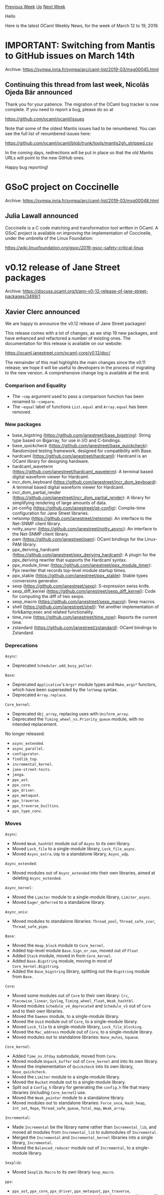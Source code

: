 #+OPTIONS: ^:nil
#+OPTIONS: html-postamble:nil
#+OPTIONS: num:nil
#+OPTIONS: toc:nil
#+OPTIONS: author:nil
#+HTML_HEAD: <style type="text/css">#table-of-contents h2 { display: none } .title { display: none } .authorname { text-align: right }</style>
#+HTML_HEAD: <style type="text/css">.outline-2 {border-top: 1px solid black;}</style>
#+TITLE: OCaml Weekly News
[[http://alan.petitepomme.net/cwn/2019.03.12.html][Previous Week]] [[http://alan.petitepomme.net/cwn/index.html][Up]] [[http://alan.petitepomme.net/cwn/2019.03.26.html][Next Week]]

Hello

Here is the latest OCaml Weekly News, for the week of March 12 to 19, 2019.

#+TOC: headlines 1


* IMPORTANT: Switching from Mantis to GitHub issues on March 14th
:PROPERTIES:
:CUSTOM_ID: 1
:END:
Archive: https://sympa.inria.fr/sympa/arc/caml-list/2019-03/msg00045.html

** Continuing this thread from last week, Nicolás Ojeda Bär announced


Thank you for your patience. The migration of the OCaml bug tracker is
now complete.
If you need to report a bug, please do so at

    https://github.com/ocaml/ocaml/issues

Note that some of the oldest Mantis issues had to be renumbered. You
can see the full list of renumbered issues here:

    https://github.com/ocaml/ocaml/blob/trunk/tools/mantis2gh_stripped.csv

In the coming days, redirections will be put in place so that the old
Mantis URLs will point to the new GitHub ones.

Happy bug reporting!
      



* GSoC project on Coccinelle
:PROPERTIES:
:CUSTOM_ID: 2
:END:
Archive: https://sympa.inria.fr/sympa/arc/caml-list/2019-03/msg00048.html

** Julia Lawall announced


Coccinelle is a C code matching and transformation tool written in OCaml.
A GSoC project is available on improving the implementation of Coccinelle,
under the umbrella of the Linux Foundation:

https://wiki.linuxfoundation.org/gsoc/2019-gsoc-safety-critical-linux
      



* v0.12 release of Jane Street packages
:PROPERTIES:
:CUSTOM_ID: 3
:END:
Archive: https://discuss.ocaml.org/t/ann-v0-12-release-of-jane-street-packages/3499/1

** Xavier Clerc announced


We are happy to announce the v0.12 release of Jane Street packages!

This release comes with a lot of changes, as we ship 19 new
packages, and have enhanced and refactored a number of existing
ones. The documentation for this release is available on our
website:

  https://ocaml.janestreet.com/ocaml-core/v0.12/doc/

The remainder of this mail highlights the main changes since the v0.11
release; we hope it will be useful to developers in the process of
migrating to the new version. A comprehensive change log is available
at the end.

*** Comparison and Equality

- The ~~cmp~ argument used to pass a comparison function has been renamed to ~~compare~.
- The ~~equal~ label of functions ~List.equal~ and ~Array.equal~ has been removed.

*** New packages

- base_bigstring (https://github.com/janestreet/base_bigstring): String type based on Bigarray, for use in I/O and C-bindings.
- base_quickcheck (https://github.com/janestreet/base_quickcheck): Randomized testing framework, designed for compatibility with Base.
- hardcaml (https://github.com/janestreet/hardcaml): Hardcaml is an OCaml library for designing hardware.
- hardcaml_waveterm (https://github.com/janestreet/hardcaml_waveterm): A terminal based digital waveform viewer for Hardcaml.
- incr_dom_keyboard (https://github.com/janestreet/incr_dom_keyboard): A terminal based digital waveform viewer for Hardcaml.
- incr_dom_partial_render (https://github.com/janestreet/incr_dom_partial_render): A library for simplifying rendering of large amounts of data.
- jst-config (https://github.com/janestreet/jst-config): Compile-time configuration for Jane Street libraries.
- netsnmp (https://github.com/janestreet/netsnmp): An interface to the Net-SNMP client library.
- notty_async (https://github.com/janestreet/notty_async): An interface to the Net-SNMP client library.
- pam (https://github.com/janestreet/pam): OCaml bindings for the Linux-PAM library.
- ppx_deriving_hardcaml (https://github.com/janestreet/ppx_deriving_hardcaml): A plugin for the ppx_deriving rewriter that supports the Hardcaml syntax.
- ppx_module_timer (https://github.com/janestreet/ppx_module_timer): Ppx rewriter that records top-level module startup times.
- ppx_stable (https://github.com/janestreet/ppx_stable): Stable types conversions generator.
- sexp (https://github.com/janestreet/sexp): S-expression swiss knife.
- sexp_diff_kernel (https://github.com/janestreet/sexp_diff_kernel): Code for computing the diff of two sexps.
- sexp_macro (https://github.com/janestreet/sexp_macro): Sexp macros.
- shell (https://github.com/janestreet/shell): Yet another implementation of fork&amp;exec and related functionality.
- time_now (https://github.com/janestreet/time_now): Reports the current time.
- zstandard (https://github.com/janestreet/zstandard): OCaml bindings to Zstandard.

*** Deprecations

~Async~:

- Deprecated ~Scheduler.add_busy_poller~.

~Base~:

- Deprecated ~Applicative~'s ~Args*~ module types and ~Make_args*~ functors, which have been superseded by the ~let%map~ syntax.
- Deprecated ~Array.replace~.

~Core_kernel~:

- Deprecated ~Obj_array~, replacing uses with ~Uniform_array~.
- Deprecated the ~Timing_wheel_ns.Priority_queue~ module, with no intended replacement.

No longer released:

- ~async_extended~.
- ~async_parallel~.
- ~configurator~.
- ~findlib_top~.
- ~incremental_kernel~.
- ~jane-street-tests~.
- ~jenga~.
- ~ppx_ast~.
- ~ppx_core~.
- ~ppx_driver~.
- ~ppx_metaquot~.
- ~ppx_traverse~.
- ~ppx_traverse_builtins~.
- ~ppx_type_conv~.

*** Moves

~Async~:

- Moved ~Weak_hashtbl~ module out of ~Async~ to its own library.
- Moved ~Lock_file~ to a single-module library, ~Lock_file_async~.
- Moved ~Async_extra.Udp~ to a standalone library, ~Async_udp~.

~Async_extended~:

- Moved modules out of ~Async_extended~ into their own libraries, aimed at deleting ~Async_extended~.

~Async_kernel~:

- Moved the ~Limiter~ module to a single-module library, ~Limiter_async~.
- Moved ~Eager_deferred~ to a standalone library.

~Async_unix~:

- Moved modules to standalone libraries: ~Thread_pool~, ~Thread_safe_ivar~, ~Thread_safe_pipe~.

~Base~:

- Moved the ~Heap_block~ module to ~Core_kernel~.
- Added top-level module ~Base.Sign_or_nan~, moved out of ~Float~
- Added ~Stack~ module, moved in from ~Core_kernel~.
- Added ~Base.Bigstring~ module, moving in most of  ~Core_kernel.Bigstring~.
- Added the ~Base_bigstring~ library, splitting out the ~Bigstring~ module from ~Base~.

~Core~:

- Moved some modules out of ~Core~ to their own library: ~Crc~,  ~Piecewise_linear~, ~Syslog~, ~Timing_wheel_float~, ~Weak_hashtbl~.
- Moved modules ~Schedule_v4_deprecated~ and ~Schedule_v5~ out of ~Core~ and to their own libraries.
- Moved the ~Daemon~ module, to a single-module library.
- Moved the ~Uuid~ module out of ~Core~, to a single-module library.
- Moved ~Lock_file~ to a single-module library, ~Lock_file_blocking~.
- Moved the ~Mac_address~ module out of ~Core~, to a single-module library.
- Moved modules out to standalone libraries: ~Nano_mutex~, ~Squeue~.

~Core_kernel~:

- Added ~Time_ns.Ofday~ submodule, moved from ~Core~.
- Moved module ~Unpack_buffer~ out of ~Core_kernel~ and into its own library.
- Moved the implementation of ~Quickcheck~ into its own library, ~Base_quickcheck~.
- Moved the ~Limiter~ module to a single-module library.
- Moved the ~Bucket~ module out to a single-module library.
- Split out a ~Config_h~ library for generating the ~config.h~ file that many libraries (including ~Core_kernel~) use.
- Moved the ~Weak_pointer~ module to a standalone library.
- Moved modules out to standalone libraries: ~Force_once~, ~Hash_heap~, ~Int_set~, ~Rope~, ~Thread_safe_queue~, ~Total_map~, ~Weak_array~.

~Incremental~:

- Made ~Incremental~ be the library name rather than ~Incremental_lib~, and moved all modules from ~Incremental_lib~ to submodules of ~Incremental~.
- Merged the ~Incremental~ and ~Incremental_kernel~ libraries into a single library, ~Incremental~.
- Moved the ~Balanced_reducer~ module out of ~Incremental~, to a single-module library.

~Sexplib~:

- Moved ~Sexplib.Macro~ to its own library ~Sexp_macro~.

~ppx~:

- ~ppx_ast~, ~ppx_core~, ~ppx_driver~, ~ppx_metaquot~, ~ppx_traverse~,  ~ppx_traverse_builtins~, and  ~ppx_type_conv~ have been merged into ppxlib (https://github.com/ocaml-ppx/ppxlib).

*** Changelog

~Async~:

- Improved Async scheduler fairness by calling ~Thread.yield~ every cycle, which releases the OCaml lock if any other OCaml threads are waiting to acquire it.
- Renamed ~Pipe.merge~'s ~~cmp~ argument as ~~compare~.
- In ~Async_rpc~, fixed a couple places that had assumed that bin-prot writers raise ~Buffer_short~ when out of space, which isn't always the case; instead used a wildcard match.
- Increased ~Unix.listen~'s default ~backlog~ from 10 to 64, to reduce occurrences of TCP clients getting ~Unexpected EOF~ errors when the listening server is busy.
- Added an optional argument to ~Pipe~ functions ~fold~ and ~iter~ so they can consider a value flushed when it is processed by the supplied ~~f~ rather than when it is read out of the pipe.
- Added function ~Tcp.Server.close_finished_and_handlers_determined~.
- Moved ~Weak_hashtbl~ module out of ~Async~ to its own library.
- Changed ~Time_source~ so that it fires alarms that were added at the same time in the order they were added.
- Added ~Writer~ submodule ~Backing_out_channel~, which can be used to redirect and collect a writer's output.
- Optimized a comparison in the Async scheduler's time-stamp-counter calibration to use an immediate comparison rather than ~caml_int_compare~.
- Moved ~Async_unix~ tests from the ~src~ directory to the ~test~ directory.
- Added to ~Log.Output.stdout~ and ~stderr~ functions an optional argument, ~?format:Format.t~.
- Added function ~Log.Output.filter_to_level~, which gives a new log output that filters out messages more verbose than the specified level.
- Optimized some code in the Async scheduler to make better use of the instruction cache.
- Added to ~Monitor.protect~ an optional argument, ~?extract_exn : bool~.
- Removed from the ~Async_unix~ library a top-level effect that set ~Async_kernel_config.task_id~; instead set ~task_id~ when the Async scheduler is started.
- Removed ~Writer.write_marshal~, moving it to the one place where it was used, ~Async_parallel_deprecated~.
- Added to ~Synchronous_time_source.Event~ the ability to create unscheduled events and to re-use of unscheduled events or events that have happened or been aborted.
- Added function ~Writer.use_synchronous_stdout_and_stderr~, which causes all subsequent writes to stdout and stderr to occur synchronously.
- Moved ~Lock_file~ to a single-module library, ~Lock_file_async~.
- Added function ~Synchronous_time_source.Event.schedule_at_intervals~.
- Opted in to ~ocamlformat~.
- Added support for configuring the cpu affinity of Async's thread pool.
- Refactored ~Unix.wait~'s implementation so that one can call ~wait~ but have it *not* install a ~SIGCHLD~ handler.
- Added ~Rpc~ client function that exposes the ~Socket.Address.t~ of the RPC server connected to.
- In ~Reader.load_sexp*~ functions, removed the ~?expand_macros:bool~ argument, moving that functionality to the ~Sexp_macro~ library.
- Fixed a bug in ~Tcp~ that was causing ~SO_REUSEADDR~ to always be set.
- Changed ~Unix.Passwd~ functions to stop using ~In_thread.run~, which was pointless because the underlying C code doesn't release the OCaml lock.
- Added function ~Scheduler.total_cycle_time : unit -> Time_ns.Span.t~, which returns the total wall-clock time spent running Async cycles.
- Added to ~Time_source.advance_by_alarms~ an optional argument, ~?wait_for:(unit -> unit Deferred.t)~, which allows the caller to control when ~advance_by_alarms~ proceeds to the next alarm time.
- Fixed a potential segfault in ~Unix.Group.getby{gid,name}~ functions by changing them to not us ~In_thread.run~, which avoids a bug in the OCaml stdlib's ~getgrgid~ C wrapper.
- Added ~Reader~ functions that operate on whatever is in the reader's buffer already, without performing I/O: ~bytes_available~, ~peek_available~, ~read_available~.
- Deprecated ~Scheduler.add_busy_poller~.
- Improved the implementation of ~Reader.read_one_iobuf_at_a_time~ to use ~Iobuf.Expert.reinitialize_of_bigstring~.
- Added module ~Deferred.Or_error.Expect_test_config~.
- Removed some noise from ~Rpc_transport_low_latency~ error messages.
- Added to the ~Log~ module convenience functions for logging sexps: ~raw_s~, ~info_s~, ~error_s~, ~debug_s~.
- Moved ~Async_extra.Udp~ to a standalone library, ~Async_udp~.
- Improved error handling in the ~Rpc_transport_low_latency~ module.

~Async_extended~:

- Moved modules out of ~Async_extended~ into their own libraries, aimed at deleting ~Async_extended~.

~Async_inotify~:

- Fixed race conditions that caused ~Events for an unknown watch~.

~Async_kernel~:

- Extended the allowed range of the Async scheduler's ~max_inter_cycle_timeout~ to include zero, which can improve latency because it causes the scheduler's call to ~epoll~ to not give up the OCaml lock.
- Moved ~Async_kernel~ tests from ~src~ directory to the ~test~ directory, which reduces code size.
- Exposed ~Eager_deferred_or_error.List~ submodule.
- Added function ~Pipe.fork~, which takes a ~Pipe.Reader.t~ and returns a pair of readers, transferring each of the values from the input to both of the output readers.
- Removed some ~Obj.magic~ from the implementation of ~Ivar~ that is no longer necessary now that constructors can have inline records.
- Moved the ~Limiter~ module to a single-module library, ~Limiter_async~.
- Added function ~Synchronous_time_source.alarm_upper_bound~.
- In ~Synchronous_time_source~, disallowed rescheduling of a previously aborted event while it is waiting to run.  This fixes a bug that would cause an infinite loop.
- Changed ~Deferred.Memo~ to use ~Staged.t~ to make staging explicit.
- Improved ~Deferred.Memo.general~ to not require its key to support ~t_of_sexp~.
- Added function ~Deferred.Or_error.repeat_until_finished~.
- Added ~Deferred.Result~ functions ~fail~ and ~failf~.
- Moved ~Eager_deferred~ to a standalone library.
- Fixed a memory leak in ~Pipe.values_available~, by having repeated calls share the same deferred.
- Added to ~Monitor.protect~ an optional argument, ~~?run:[~Now | ~Schedule]~~, like ~Monitor.try_with~.
- Restricted the type of ~Deferred.any_unit~, changing it from ~_ t list -> unit t~ to ~unit t list -> unit t~.

~Async_rpc_kernel~:

- Added submodule ~Versioned_rpc.Both_convert.State_rpc~, the only conversion-kind and rpc-kind combination missing from versioned rpcs.

~Async_unix~:

- Made Async raise if the creation of the first thread-pool thread fails.
- Improved Async's thread-pool-stuck message.
- Changed the Async scheduler's implementation of the set of file descriptors that need to be updated in the file-descr watcher from a list to a ~Stack.t~.
- Changed ~Unix.Group~ and ~Unix.Passwd~ functions' implementation to use ~In_thread.run~, since the underlying ~Core.Unix~ functions have been changed to be thread safe and to release the OCaml lock.
- Moved modules to standalone libraries: ~Thread_pool~, ~Thread_safe_ivar~, ~Thread_safe_pipe~.

~Base~:

- Removed the ~Or_error.Ok~ module, which matched the ~Container~ interface.
- Removed the ~Ref~ module's support for the ~Container~ interface.
- In the ~Sequence~ module, renamed the labeled argument ~cmp~ to ~compare~, following the rest of ~Base~.
- Deprecated the ~String.copy~ function, now that we use safestring. ~String.copy~ is already deprecated in stdlib.
- Optimized ~String~ functions (~concat~, ~sub~, and ~tr~) to eliminate unnecessary allocation of the result string.
- Added ~Blit.Make_to_string~ functor and ~Buffer.To_string~ submodule, for blitting to a string.
- Added to the ~Applicative.S~ interface a map operator, ~>>|~.
- Added functor ~Applicative.Make_let_syntax~, which generates the ~Let_syntax~ module for use with ~let%map~.
- Added function ~List.partition_result : ('ok, 'error) Result.t t -> 'ok t * 'error t~.
- Changed ~Base.raise~ to use the ~%raise~ primitive, so that the compiler can automatically rewrite ~%raise~ by ~%reraise~ when appropriate.
- Added ~Array~ functions ~of_list_mapi~, ~of_rev_list_mapi~.
- Optimized ~Array~ looping functions to remove allocation: ~exists~, ~find_map~, ~foldi~, ~for_all~, etc.
- Added ~*_pow2~ and ~*_log2~ functions to ~Int_intf.S~ and implemented them for all integer modules: ~floor_pow2~, ~ceil_pow2~, ~is_pow2~, ~floor_log2~, ~ceil_log2~.
- Moved the ~Heap_block~ module to ~Core_kernel~.
- Made ~List.drop~ and ~List.drop_while~ tail recursive.
- Optimized ~Hash_set.to_array~, removing an intermediate list.
- Optimized ~Sign~ comparison functions to be the type-specific versions, rather than the polymorphic ones.
- Added top-level module ~Base.Sign_or_nan~, moved out of ~Float~
- Made ~Bool~ implement the ~Identifiable.S~ interface.
- For ~Container~'s ~sum~ function, added the ~Container.Summable~ interface, replacing ~Commutative_group~.
- Improved ~Type_equal.Id.sexp_of_t~, reducing noise, especially in tests.
- Changed ~List.equal~ and ~Array.equal~, removing the ~~equal~ label from their argument.  This makes them like ~compare~ functions, and is in preparation for changing ~[@@deriving compare]~ to also derive equality functions.
- Changed the type of ~List.sort~ from ~compare:('a -> 'a -> int) -> 'a t -> 'a t~ to ~'a t -> compare:('a -> 'a -> int) -> 'a t~.
- Added ~Stack~ module, moved in from ~Core_kernel~.
- Deleted the ~Applicative.Const~ functor.
- Optimized ~Lazy.compare~ to immediately return ~true~ if its arguments are ~phys_equal~.
- Deprecated ~Applicative~'s ~Args*~ module types and ~Make_args*~ functors, which have been superseded by the ~let%map~ syntax.
- Added ~Field~ functions ~map~ and ~update~.
- Reworked the type of ~Ordered_collection_common.get_pos_len{,_exn}~.
- Optimized ~String.contains~, eliminating unnecessary allocation and bounds checks.
- Deprecated ~Array.replace~.
- Added ~String.Search_pattern~ function ~val matches : t -> string -> bool~.
- Optimized ~Hashtbl.mapi_inplace~, making it up to 4 to 8 times faster.
- Implemented ~Queue.of_array~ in terms of ~Queue.init~.
- Added ~swap~ function to ~Obj_array~, ~Option_array~, and ~Uniform_array~.
- For JavaScript, added a ~const~ annotation to the appropriate JavaScript primitives.
- Fixed ~Int.Hex.of_string~ and related functions to not silently ignore a suffix of non-hexadecimal garbage.
- Optimized ~Obj_array.set~ functions, removing an unnecessary check that the array is a float array.
- Changed ~Option_array.value_exn~ to generate smaller code.
- Change ~List.zip~'s return type from ~('a * 'b) list option~ to ~('a * 'b) list List.Or_unequal_lengths.t~.
- Added to ~Or_error.of_exn_result~ an optional ~?backtrace~ argument.
- Stopped exporting the ~Popcount~ module, in favor of functions in ~Int*~ modules.
- Reimplemented ~List.take~ and ~take_while~ to avoid allocating an extra tuple.
- Reworked ~String~'s implementation to not use ~Set~.
- Optimized ~Stack.to_array~ to not create an intermediate list.
- Extended the ~Container.Make~ functor to allow one to supply a custom ~length~ function that supersedes the definition in terms of ~fold~.
- Added ~Base.Bigstring~ module, moving in most of ~Core_kernel.Bigstring~.
- Added ~[@@deriving equal]~ for primitive types (~bool~, ~char~, ~int~, etc.).
- Optimized ~Array.sort~, removing some unnecessary allocation,
- Made ~am_testing~ be ~true~ in ~.mlt~ files.

~Base_bigstring~:

- Added the ~Base_bigstring~ library, splitting out the ~Bigstring~ module from ~Base~.

~Bin_prot~:

- Improved the error message for integer-deserialization overflow on 32-bit platforms.
- Switched ~bin_shape.ml~ to using ~Base~ rather than reimplementing a small fragment of it.

~Core~:

- Changed ~Time.Zone.local~ to call ~Sys.getenv "TZ"~ eagerly so that modifications to the environment (e.g. modifying ~TZ~ to change the behavior of ~strftime~) cannot change which time zone is considered "local".
- Added function ~Unix.map_file~, for memory mapping a file as a big array.
- Added new stable versions for ~Time_ns.Span~ and ~Time.Span~, that round trip precisely.  Changed the unstable string and sexp format; new code can read the old format but old code can *not* read the new format.
- Added ~Md5.digest_bigstring~ and used it to implement a more efficient version of ~Md5.digest_bin_prot~.
- Changed ~Command.Spec.Arg_type.comma_separated~ to take a required argument, ~[allow_empty:bool]~.
- Optimized ~Time_stamp_counter.Calibrator.calibrate~ to not allocate.
- Moved some modules out of ~Core~ to their own library: ~Crc~, ~Piecewise_linear~, ~Syslog~, ~Timing_wheel_float~, ~Weak_hashtbl~.
- Changed ~Unix.symlink~'s argument labels from ~~src~ ~~dst~ to ~target~ and ~link_name~, matching ~Unix.link~.
- Moved modules ~Schedule_v4_deprecated~ and ~Schedule_v5~ out of ~Core~ and to their own libraries.
- Moved ~Core~ tests from ~src~ directory to ~test~ directory.
- Extended ~Time_stamp_counter~'s interface to match ~Comparisons.S~, with implementation as ~Int63~ comparisons.
- Made the ~Command~ module satisfy the ~Applicative.Let_syntax~ interface.
- Changed ~Lock_file~'s lock-file format to include the process start time, to avoid collisions.  New code can read old lock files but old code can not read new lock files, and will report ~unknown lock file format~ if it encounters a stale lock file.
- Added ~Unix.sysconf~ value ~CLK_TCK~.
- Added to ~Time_ns.Ofday~ a ~Zoned~ submodule, similar to ~Time.Ofday.Zoned~.
- Added function ~Linux_ext.sched_getaffinity~.
- Added function ~Sys.unsafe_getenv~, intended for use in setuid and setgid executables.
- Changed ~Command.Arg_type.comma_separated~'s ~allow_empty~ argument to be optional, with default ~false~.
- Moved the ~Daemon~ module, to a single-module library.
- Renamed some ~Iobuf~ functions to clarify which ones truncate integers.
- Removed ~Core.Std~, which has been deprecated for over a year.
- Added ~Core_stable~ modules ~Bool~, ~List~, ~Option~, and ~Sexp~.
- Added to ~Unix.create_process_env~ an optional argument ~?argv0 : string~.
- Moved the ~Uuid~ module out of ~Core~, to a single-module library.
- Moved ~Lock_file~ to a single-module library, ~Lock_file_blocking~.
- Moved the ~Mac_address~ module out of ~Core~, to a single-module library.
- Added ~Command.Arg_type~ values for ~Time_ns~ analogous to existing ~Time~ ones.
- Removed some code from ~Bigstring~ that was duplicative of ~Core_kernel.Bigstring~.
- Moved values out of ~Command.Arg_type~ and into their respective modules.  E.g. ~Arg_type.file~ became ~Filename.arg_type~.
- Added ~Iobuf~ function ~protect_window_and_bounds_1~.
- Added Thread functions ~getaffinity_self_exn~ and ~setaffinity_self_exn~.
- Added to ~Command.run~ an optional argument, ~?verbose_on_parse_error : bool~, that controls whether to print a line suggesting the user try the ~-help~ flag when an exception is raised while parsing the arguments.
- Fixed ~Command~ autocompletion to work for setuid programs; executables were failing to notice that completion was being requested, and were thus reporting a ~missing subcommand~ error.
- Fixed ~Time_stamp_counter.Calibrator~ to work when time goes backwards.
- Added to ~Unix.exec~ and ~fork_exec~ the ability to remove environment variables for the new process.
- Optimized ~Iobuf.Peek.char~, by adding ~[@inline]~ annotations.
- Extended ~Command~ so that a ~help-for-review.org~ file can be computed with a single call to the executable, rather than a call for every subcommand.
- Changed ~Linux_ext.bind_to_interface~'s second argument to be an ordinary variant type, ~Bound_to_interface.t~.
- Added a test to help us keep ~Core~'s exports in sync with ~Core_kernel~'s exports.
- Added to ~Unix.create_process_env~ an optional parameter, ~prog_search_path~, to control the search path for the program to be executed.
- Eliminated 3ms of program startup time by making ~Time_stamp_counter~ calibration lazy.
- Added ~Linux_ext.Extended_file_attributes~ submodule, with wrappers for the ~getxattr~ and ~setxattr~ syscalls.
- Made ~Time_stamp_counter~ functions' calibrator argument required instead of optional.
- Added ~Version_util.Version.parse~ function, for parsing a single ~version~ line.
- Moved modules out to standalone libraries: ~Nano_mutex~, ~Squeue~.

~Core_kernel~:

- Added function ~List.zip_with_remainder~, which returns both the zipped and unzipped elements.
- Exposed ~Map.comparator_s~ function, which was previously added to ~Base.Map~.
- Added ~Time_ns.Ofday~ submodule, moved from ~Core~.
- Made ~Time_ns.Span~ be stringable and sexpable, and added a ~Stable.V2~ submodule, all moved from ~Core~.  Deprecated the ~Alternate_sexp~ module.
- Added ~Univ_map.of_alist_exn~ function.
- Optimized ~Int63.Replace_polymorphic_compare~ to use the ~Int63~ comparisons directly, rather than defined via a functor.
- Removed from ~Time.Ofday~'s and ~Time_ns.Ofday~'s interface ~Comparable.With_zero~; one shouldn't think of ~Ofday~ values as signed.
- Renamed ~Time.Ofday.to_millisec_string~ to ~to_millisecond_string~, for consistency with ~Time_ns~.
- Renamed ~Time.Ofday.of_span_since_start_of_day~ to ~of_span_since_start_of_day_exn~, for consistency with ~Time_ns~.
- Generalized ~Time.Span.randomize~ so that ~Time_ns~ can share its implementation.
- Updated ~Time.Span.to_short_string~ to render "24h" as "1d", and to go down to nanosecond granularity.
- Fixed a couple of incorrect deprecations in ~Substring~, on ~of_string~ and ~of_bigstring~.
- Updated ~Time_ns.Ofday~ to provide ~Ofday_intf.S~.
- Made polymorphic ~Hash_set~ support ~[@@deriving sexp_of]~.
- Exported ~Buffer~ module, from ~Base~.
- Moved module ~Unpack_buffer~ out of ~Core_kernel~ and into its own library.
- Updated ~Quickcheck~ generators and observers to have named state arguments (PRNG and hash state).
- Extended ~Hashtbl~, ~Map~, and ~Set~ to support the ~Base~ style of ~[@@deriving hash]~, e.g. ~type t = float Map.M(Int).t [@@deriving hash]~.
- Moved the implementation of ~Quickcheck~ into its own library, ~Base_quickcheck~.
- Added function ~Bigstring.memcmp~.
- Fixed issues in ~Bigstring.unsafe_destroy_and_resize~ that could lead to segfaults.
- Made ~Sequence.t~ and ~Sequence.Step.t~ support ~[@@deriving bin_io]~.
- Moved some ~Time_ns~ functions from Core to Core_kernel: ~of_time~, ~to_time~, ~Span.of_span~, ~Span.to_span~.
- Added function ~Memo.of_comparable~, which uses a module matching ~Comparable.S_plain~ to memoize a function.
- Changed ~Sexp_maybe~ to use ~Error~'s comparison functions rather than polymorphic ones.
- Exported in ~Core_kernel~ quickcheck bindings for built-in types.
- Moved the ~Limiter~ module to a single-module library.
- Moved the ~Bucket~ module out to a single-module library.
- Merged ~Core.Md5~ into ~Core_kernel.Md5~.
- Added submodule ~Unit.Stable.V1~.
- Added function ~Byte_units.to_string_short~.
- Split out a ~Config_h~ library for generating the ~config.h~ file that many libraries (including ~Core_kernel~) use.
- Added function ~Char.gen_uniform_inclusive : t -> t -> t Quickcheck.Generator.t~.
- Added ~Filename~ module, moving in most of the code from ~Core.Filename~.
- Added ~Hash_queue~ functions ~enqueue_front~, ~enqueue_back~, ~lookup_and_move_to_front~.
- Added ~Command~ module, moving in most of ~Core.Command~.
- Removed the ~Pooled_hashtbl~ module, moving it to a single-module library.
- Improved ~Command.choose_one~'s error message.
- Changed module type ~Hash_heap.Key~ from ~Hashtbl.Key~ to ~Hashtbl.Key_plain~.
- Deprecated ~Obj_array~, replacing uses with ~Uniform_array~.
- Renamed ~Time~ submodule ~Relative_to_unspecified_zone~ as ~Date_and_ofday~.
- Deprecated ~Timing_wheel_ns~ function ~alarm_upper_bound~, in favor of ~max_allowed_alarm_time~, which is clear about the inclusiveness of its bound.
- Deprecated the ~Timing_wheel_ns.Priority_queue~ module, with no intended replacement.
- Added ~Tuple.Comparable_plain~ functor.
- Added ~Command.Param~ functions ~map_anons~ and ~map_flag~, analogs of the corresponding ~Spec~ functions.
- Deprecated ~Command.Spec.flags_of_args_exn~, which isn't used.
- Deprecated ~Command.Spec~ functions ~const~ and ~pair~, which have ~Param~ counterparts.
- Added submodule ~Map.Stable.Symmetric_diff_element.V1~.
- Added to ~Timing_wheel_ns.create~ an optional argument, ~?capacity : int~, for preallocating the underlying pool.
- Added ~Bigstring.memset~ function.
- Made ~Date.t~ have ~[@@deriving typerep]~.
- Changed the precision of ~Time_ns~ strings and sexps from 6 digits to 9 digits.
- Removed ~Timing_wheel_ns.Priority_queue~.
- Optimized ~Memo~, removing a closure allocation that had occurred on each call to the memoized function.
- Added ~Time_ns~ functions ~next~ and ~prev~.
- Opted in to ocamlformat.
- Refactored ~Command.Path~ and renamed some of its functions.
- Changed ~Command.Path~ to retain the dirname of executables.
- Extended ~Hash_queue~ to support the use of an alternate hash-table implementation.
- Added ~Rope~ functions ~is_prefix~ and ~to_char_sequence~.
- Made ~String.Stable~ match ~Stable_containers.Hashable.V1.S~.
- Added function ~Date.week_number_and_year~, for the ISO 8601 week number and week-numbering year.
- Extended ~String_id.Stable.V1~ to match ~Stable_containers.Hashable.V1.S~.
- Added a test to help us keep ~Core_kernel~'s exports in sync with ~Base~'s exports.
- Added to ~Doubly_linked~ a number of utility functions: ~map~, ~filter_map~, ~filter_inplace~, ~map_inplace~, etc.
- Added function ~Set_once.set_if_none~.
- Changed ~Hash_queue.dequeue*~ functions to match then ~enqueue*~ functions, making it clear whether the element is being removed from the front or the back.
- Added ~Hash_queue.drop*~ functions.
- Added to ~Flags~ unstable ~bin_io~.
- Added ~[@@deriving equal]~ for primitive types (~bool~, ~char~, ~int~, etc.).
- Added type ~Filename.t = string~.
- Added ~Bigstring.Stable~ and ~Unstable~ submodules, removing serialization from ~Bigstring.t~.
- Exposed type equality ~Flags.Unstable.t = Flags.t~.
- Moved ~Time_ns.now~ functionality to a standalone library, ~Time_now~.
- Added ~Hexdump.Pretty~ submodule, which renders strings directly, only using hexdump format if necessary.
- Moved the ~Weak_pointer~ module to a standalone library.
- Reworked the ~Byte_units~ module.
- Abstracted the heap from ~Sequence.merge_all~, so it can be used with multiple heap implementations.
- Added to ~String_id.S~ ~[@@deriving equal]~.
- Made conversions between ~Time~ and ~Time_ns~ round as precisely as possible rather than to the nearest microsecond.
- Moved modules out to standalone libraries: ~Force_once~, ~Hash_heap~, ~Int_set~, ~Rope~, ~Thread_safe_queue~, ~Total_map~, ~Weak_array~.

~Expect_test_helpers~:

- Added ~val sexp_style : Sexp_style.t ref~, to configure the style ~print_s~ uses to format sexps.
- Added to ~Expect_test_helpers.run~ optional arguments ~?postprocess : (string -> string)~, ~?print_stdout : bool~, and ~?print_stderr : bool~.
- Added new library ~Expect_test_helpers_base~, pulling out code from ~Expect_test_helpers_kernel~ that only needs ~Base~.
- Extended ~within_temp_dir~ to work when links cross devices, by copying the file.

~Incremental~:

- Switched Incremental's API from using ~Time~ to using ~Time_ns~.
- Made ~Incremental~ be the library name rather than ~Incremental_lib~, and moved all modules from ~Incremental_lib~ to submodules of ~Incremental~.
- Merged the ~Incremental~ and ~Incremental_kernel~ libraries into a single library, ~Incremental~.
- Moved the ~Balanced_reducer~ module out of ~Incremental~, to a single-module library.
- Reduced the use of ~Obj.magic~.
- Made the Incremental library's clock handling explicit rather than implicit.
- Added ~Incr_result~ library, for dealing with values of type ~('a, 'b) Result.t Incr.t~.
- Deleted the ~Implicit_clock~ module type and ~Make_with_implicit_clock~ functor, all code having been converted to the explicit clock.

~Re2~:

- Fixed a segfault bug in ~Re2~ functions ~find_all~, ~find_all_exn~, ~find_first~, ~find_first_exn~.
- Changed ~Re2.Options~ to be a record of all the options, and creation functions to take a single ~Options.t~.

~Rpc_parallel~:

- Add support for inline tests to use ~Rpc_parallel~.

~Sexplib~:

- Added to macro templates the ability to refer to other templates and variables.
- Improved error messages when unable to convert a sexp to a value.
- Moved ~Sexplib.Macro~ to its own library ~Sexp_macro~.
- Removed a closure allocation from ~Sexp.must_escape~.

~Stdio~:

- Added function ~Stdio.print_s~, moved in from ~Core_kernel~.
- Added ~print_string~ function.
      

** Anton Kochkov then said


Since you mentioned Hardcaml here, there is an issue/initiative to improve the integration between different chip design tools and frameworks:
- https://github.com/janestreet/hardcaml/issues/3
- https://github.com/SymbiFlow/ideas/issues/19
- https://github.com/HardwareIR/netlistDB
- https://github.com/freechipsproject/firrtl
      



* Logical: logic programming framework inspired by microKanren (0.1.0)
:PROPERTIES:
:CUSTOM_ID: 4
:END:
Archive: https://discuss.ocaml.org/t/ann-logical-logic-programming-framework-inspired-by-microkanren-0-1-0/3503/1

** Tóth Róbert announced


> It's only logical. - Spock

Logical is a minimalistic logic programming, which is
- Simple implementation with only a few building blocks
- Easy to understand and use
- Supports negation free constraint logic programming by using Sets

It has a pretty decent readme, so if you are interested you should visit the [[https://github.com/StrykerKKD/Logical][repository]].

The only future improvement, I'm thinking about now is also supporting (lazy) sequences in Logical, so negation free constraint system has a workable solution for infinit domains with a custom search strategy thanks to sequence generation.

I created this package mainly, because I couldn't find any published microkanren based package, evethough there are some unpublished implementations. The other reason was that I want to experiment with how well can logic programming be used for business logic implementation.

It was my first time using [[https://esy.sh/][Esy]] for a personal project and it was really easy to work with. I can only recommend it for others, because it makes the barrier to entry for others really low.

Links in readable form:
- https://github.com/StrykerKKD/Logical
- http://minikanren.org/
- https://esy.sh/
      

** gasche then said


You may be interested in [[https://github.com/dboulytchev/OCanren][OCanren]] which also ports Kanren ideas into an OCaml EDSL (Embedded Domain-Specific Language).
      

** Tóth Róbert replied


I looked at Ocanren, but I didn't really try it out, because
- it's not published on opam
- seemed a little bit heavy weight compared to what I wanted
- I also found the examples a little bit too complex for my taste

I also looked at the other implementation [[https://github.com/lightyang/minikanren-ocaml][minikanren-ocaml]], which is also unfortunately not published on opam.
      



* Other OCaml News
:PROPERTIES:
:CUSTOM_ID: 5
:END:
** From the ocamlcore planet blog


Here are links from many OCaml blogs aggregated at [[http://ocaml.org/community/planet/][OCaml Planet]].

- [[https://opam.ocaml.org/blog/opam-20-tips/][opam 2.0 tips]]
      



* Old CWN
:PROPERTIES:
:UNNUMBERED: t
:END:

If you happen to miss a CWN, you can [[mailto:alan.schmitt@polytechnique.org][send me a message]] and I'll mail it to you, or go take a look at [[http://alan.petitepomme.net/cwn/][the archive]] or the [[http://alan.petitepomme.net/cwn/cwn.rss][RSS feed of the archives]].

If you also wish to receive it every week by mail, you may subscribe [[http://lists.idyll.org/listinfo/caml-news-weekly/][online]].

#+BEGIN_authorname
[[http://alan.petitepomme.net/][Alan Schmitt]]
#+END_authorname
